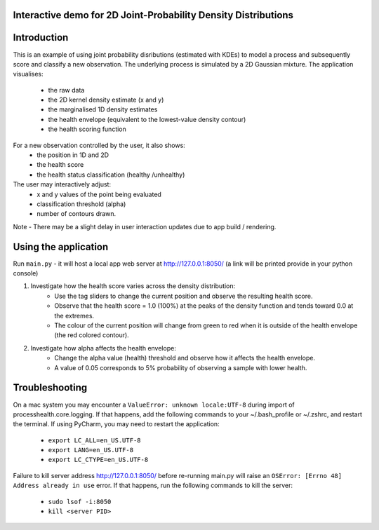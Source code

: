 Interactive demo for 2D Joint-Probability Density Distributions
--------------------------

Introduction
--------------------------

This is an example of using joint probability disributions (estimated with KDEs) to model a process and subsequently score and classify a new observation.
The underlying process is simulated by a 2D Gaussian mixture. The application visualises:
    * the raw data
    * the 2D kernel density estimate (x and y)
    * the marginalised 1D density estimates
    * the health envelope (equivalent to the lowest-value density contour)
    * the health scoring function

For a new observation controlled by the user, it also shows:
    * the position in 1D and 2D
    * the health score
    * the health status classification (healthy /unhealthy)

The user may interactively adjust:
    * x and y values of the point being evaluated
    * classification threshold (alpha)
    * number of contours drawn.

Note - There may be a slight delay in user interaction updates due to app build / rendering.

Using the application
--------------------------
Run ``main.py`` - it will host a local app web server at `<http://127.0.0.1:8050/>`_
(a link will be printed provide in your python console)

1. Investigate how the health score varies across the density distribution:
    * Use the tag sliders to change the current position and observe the resulting health score.
    * Observe that the health score = 1.0 (100%) at the peaks of the density function and tends toward 0.0 at the extremes.
    * The colour of the current position will change from green to red when it is outside of the health envelope (the red colored contour).

2. Investigate how alpha affects the health envelope:
    * Change the alpha value (health) threshold and observe how it affects the health envelope.
    * A value of 0.05 corresponds to 5% probability of observing a sample with lower health.


Troubleshooting
-------------------------
On a mac system you may encounter a ``ValueError: unknown locale:UTF-8`` during import of
processhealth.core.logging. If that happens, add the following commands to your ~/.bash_profile
or ~/.zshrc, and restart the terminal. If using PyCharm, you may need to restart the application:

    * ``export LC_ALL=en_US.UTF-8``
    * ``export LANG=en_US.UTF-8``
    * ``export LC_CTYPE=en_US.UTF-8``

Failure to kill server address `<http://127.0.0.1:8050/>`_ before re-running main.py will raise an
``OSError: [Errno 48] Address already in use`` error. If that happens, run the following commands to kill the server:

    * ``sudo lsof -i:8050``
    * ``kill <server PID>``